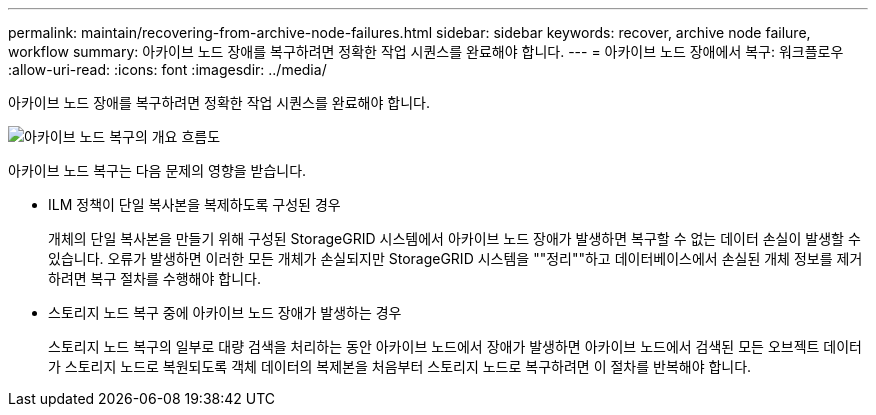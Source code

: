 ---
permalink: maintain/recovering-from-archive-node-failures.html 
sidebar: sidebar 
keywords: recover, archive node failure, workflow 
summary: 아카이브 노드 장애를 복구하려면 정확한 작업 시퀀스를 완료해야 합니다. 
---
= 아카이브 노드 장애에서 복구: 워크플로우
:allow-uri-read: 
:icons: font
:imagesdir: ../media/


[role="lead"]
아카이브 노드 장애를 복구하려면 정확한 작업 시퀀스를 완료해야 합니다.

image::../media/overview_archive_node_recovery.gif[아카이브 노드 복구의 개요 흐름도]

아카이브 노드 복구는 다음 문제의 영향을 받습니다.

* ILM 정책이 단일 복사본을 복제하도록 구성된 경우
+
개체의 단일 복사본을 만들기 위해 구성된 StorageGRID 시스템에서 아카이브 노드 장애가 발생하면 복구할 수 없는 데이터 손실이 발생할 수 있습니다. 오류가 발생하면 이러한 모든 개체가 손실되지만 StorageGRID 시스템을 ""정리""하고 데이터베이스에서 손실된 개체 정보를 제거하려면 복구 절차를 수행해야 합니다.

* 스토리지 노드 복구 중에 아카이브 노드 장애가 발생하는 경우
+
스토리지 노드 복구의 일부로 대량 검색을 처리하는 동안 아카이브 노드에서 장애가 발생하면 아카이브 노드에서 검색된 모든 오브젝트 데이터가 스토리지 노드로 복원되도록 객체 데이터의 복제본을 처음부터 스토리지 노드로 복구하려면 이 절차를 반복해야 합니다.


